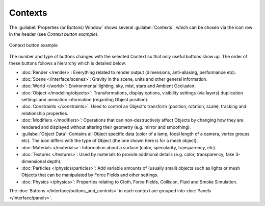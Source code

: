 
Contexts
********

The :guilabel:`Properties (or Buttons) Window` shows several :guilabel:`Contexts`,
which can be chosen via the icon row in the header (see *Context button example*).


.. figure:: /images/Manual-Interface-Contexts-HeaderButtons-25.jpg
   :align: center

   Context button example


The number and type of buttons changes with the selected Context so that only useful buttons
show up. The order of these buttons follows a hierarchy which is detailed below:

.. |Btn_Render-25| image:: /images/Manual-Interface-Contexts-Btn_Render-25.jpg
.. |Btn_Scene-25| image:: /images/Manual-Interface-Contexts-Btn_Scene-25.jpg
.. |Btn_World-25| image:: /images/Manual-Interface-Contexts-Btn_World-25.jpg
.. |Btn_Object-25| image:: /images/Manual-Interface-Contexts-Btn_Object-25.jpg
.. |Btn_Constraints-25| image:: /images/Manual-Interface-Contexts-Btn_Constraints-25.jpg
.. |Btn_Modifiers-25| image:: /images/Manual-Interface-Contexts-Btn_Modifiers-25.jpg
.. |Btn_ObjectData-25| image:: /images/Manual-Interface-Contexts-Btn_ObjectData-25.jpg
.. |Btn_Material-25| image:: /images/Manual-Interface-Contexts-Btn_Material-25.jpg
.. |Btn_Texture-25| image:: /images/Manual-Interface-Contexts-Btn_Texture-25.jpg
.. |Btn_Particles-25| image:: /images/Manual-Interface-Contexts-BtnParticles-25.jpg
.. |Btn_Physics-25| image:: /images/Manual-Interface-Contexts-Btn_Physics-25.jpg

- |Btn_Render-25| :doc:`Render </render>`: Everything related to render output (dimensions, anti-aliasing, performance etc).

- |Btn_Scene-25| :doc:`Scene </interface/scenes>`: Gravity in the scene, units and other general information.

- |Btn_World-25| :doc:`World </world>`: Environmental lighting, sky, mist, stars and Ambient Occlusion.

- |Btn_Object-25| :doc:`Object </modeling/objects>`: Transformations, display options, visibility settings (via layers) duplication settings and animation information (regarding Object position).

- |Btn_Constraints-25| :doc:`Constraints </constraints>`: Used to control an Object's transform (position, rotation, scale), tracking  and relationship properties.

- |Btn_Modifiers-25| :doc:`Modifiers </modifiers>`: Operations that can non-destructively affect Objects by changing how they are rendered and displayed without altering their geometry (e.g. mirror and smoothing).

- |Btn_ObjectData-25| :guilabel:`Object Data`: Contains all Object specific data (color of a lamp, focal length of a camera, vertex groups etc). The icon differs with the type of Object (the one shown here is for a mesh object).

- |Btn_Material-25| :doc:`Materials </materials>`: Information about a surface (color, specularity, transparency, etc).

- |Btn_Texture-25| :doc:`Textures </textures>`: Used by materials to provide additional details (e.g. color, transparency, fake 3-dimensional depth).

- |Btn_Particles-25| :doc:`Particles </physics/particles>`: Add variable amounts of (usually small) objects such as lights or mesh Objects that can be manipulated by Force Fields and other settings.

- |Btn_Physics-25| :doc:`Physics </physics>`: Properties relating to Cloth, Force Fields, Collision, Fluid and Smoke Simulation.

The :doc:`Buttons </interface/buttons_and_controls>` in each context are grouped into :doc:`Panels </interface/panels>`.

